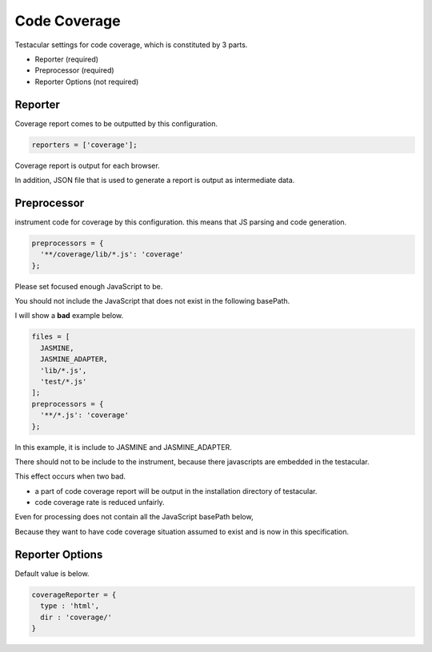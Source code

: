 Code Coverage
========================

Testacular settings for code coverage, which is constituted by 3 parts.

* Reporter (required)
* Preprocessor (required)
* Reporter Options (not required)

Reporter
########################
Coverage report comes to be outputted by this configuration.

.. code-block:: javascript

  reporters = ['coverage'];

Coverage report is output for each browser.

In addition, JSON file that is used to generate a report is output as intermediate data.

Preprocessor
########################
instrument code for coverage by this configuration.
this means that JS parsing and code generation.

.. code-block:: javascript

  preprocessors = {
    '**/coverage/lib/*.js': 'coverage'
  };

Please set focused enough JavaScript to be.


You should not include the JavaScript that does not exist in the following basePath.


I will show a **bad** example below.

.. code-block:: javascript

  files = [
    JASMINE,
    JASMINE_ADAPTER,
    'lib/*.js',
    'test/*.js'
  ];
  preprocessors = {
    '**/*.js': 'coverage'
  };

In this example, it is include to JASMINE and JASMINE_ADAPTER.

There should not to be include to the instrument, because there javascripts are embedded in the testacular.

This effect occurs when two bad.

* a part of code coverage report will be output in the installation directory of testacular.
* code coverage rate is reduced unfairly.

Even for processing does not contain all the JavaScript basePath below,

Because they want to have code coverage situation assumed to exist and is now in this specification.

Reporter Options
########################

Default value is below.

.. code-block:: javascript

  coverageReporter = {
    type : 'html',
    dir : 'coverage/'
  }

.. object:: type (String)

  Available types:
  
  - html (default)
  - lcov (lcov and html)
  - lcovonly
  - text
  - text-summary

  if you set 'text' or 'text-summary' to type, you may use 'file' option.
  
  like the below.
  
  .. code-block:: javascript
  
    coverageReporter = {
      type : 'text',
      dir : 'coverage/',
      file : 'coverage.txt'
    }
  
  the filename for the report. When omitted, the report is written to console.


.. object:: dir (String)

  dir will be used to output coverage reports.
  when you set relative path, that directory is made under basePath.
